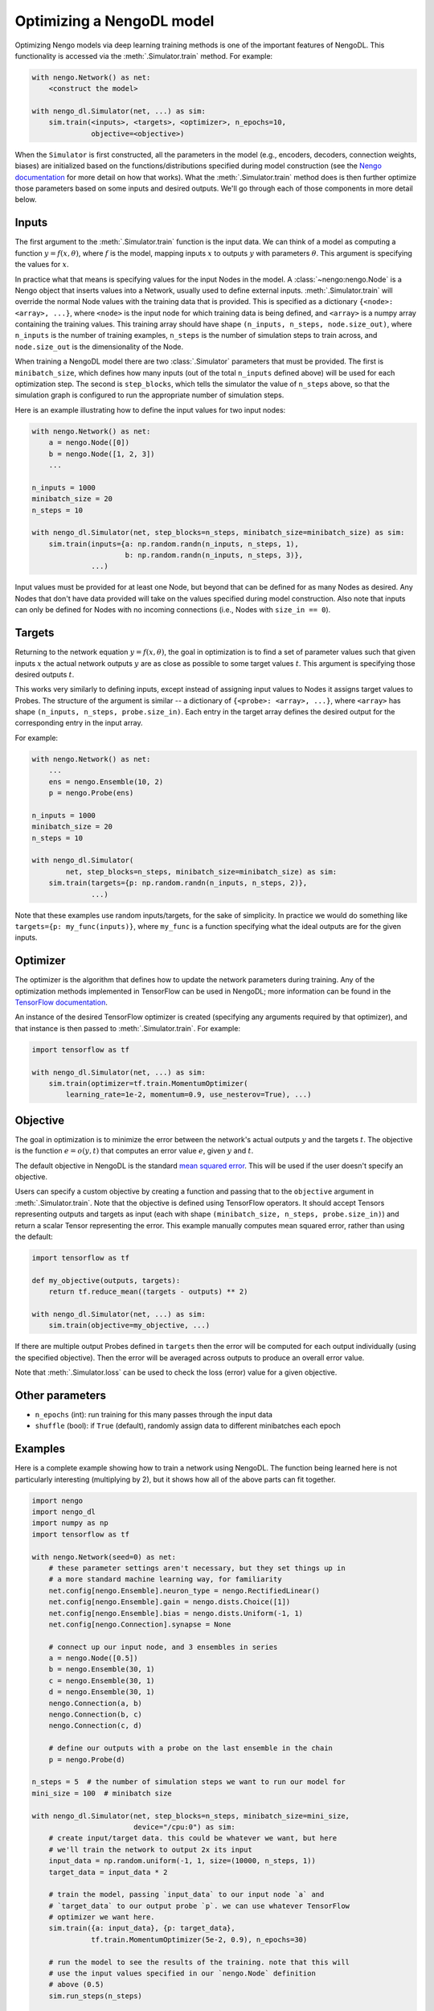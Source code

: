 Optimizing a NengoDL model
==========================

Optimizing Nengo models via deep learning training methods is one of the
important features of NengoDL.  This functionality is accessed via the
:meth:`.Simulator.train` method.  For example:

.. code-block:: python

    with nengo.Network() as net:
        <construct the model>

    with nengo_dl.Simulator(net, ...) as sim:
        sim.train(<inputs>, <targets>, <optimizer>, n_epochs=10,
                  objective=<objective>)

When the ``Simulator`` is first constructed, all the parameters in the model
(e.g., encoders, decoders, connection weights, biases) are initialized based
on the functions/distributions specified during model construction (see the
`Nengo documentation <https://pythonhosted.org/nengo/>`_ for more detail on
how that works).  What the :meth:`.Simulator.train` method does is then
further optimize those parameters based on some inputs and desired
outputs.  We'll go through each of those components in more detail
below.

Inputs
------

The first argument to the :meth:`.Simulator.train` function is the input data.
We can think of a model as computing a function
:math:`y = f(x, \theta)`, where :math:`f` is the model, mapping inputs
:math:`x` to outputs :math:`y` with parameters :math:`\theta`.  This
argument is specifying the values for :math:`x`.

In practice what that means is specifying values for the input Nodes in the
model.  A :class:`~nengo:nengo.Node` is a Nengo object that inserts values into
a Network, usually used
to define external inputs.  :meth:`.Simulator.train` will override the normal
Node values with the training data that is provided.  This is specified as a
dictionary ``{<node>: <array>, ...}``, where ``<node>`` is the input node
for which training data is being defined, and ``<array>`` is a numpy array
containing the training values.  This training array should have shape
``(n_inputs, n_steps, node.size_out)``, where ``n_inputs`` is the number of
training examples, ``n_steps`` is the number of simulation steps to train
across, and ``node.size_out`` is the dimensionality of the Node.

When training a NengoDL model there are two :class:`.Simulator` parameters
that must be provided.  The first is ``minibatch_size``, which defines how
many inputs (out of the total ``n_inputs`` defined above) will be used for each
optimization step.  The second is ``step_blocks``, which tells the simulator
the value of ``n_steps`` above, so that the simulation graph is configured
to run the appropriate number of simulation steps.

Here is an example illustrating how to define the input values for two
input nodes:

.. code-block:: python

    with nengo.Network() as net:
        a = nengo.Node([0])
        b = nengo.Node([1, 2, 3])
        ...

    n_inputs = 1000
    minibatch_size = 20
    n_steps = 10

    with nengo_dl.Simulator(net, step_blocks=n_steps, minibatch_size=minibatch_size) as sim:
        sim.train(inputs={a: np.random.randn(n_inputs, n_steps, 1),
                          b: np.random.randn(n_inputs, n_steps, 3)},
                  ...)

Input values must be provided for at least one Node, but beyond that can be
defined for as many Nodes as desired.  Any Nodes that don't have data provided
will take on the values specified during model construction.  Also note that
inputs can only be defined for Nodes with no incoming connections (i.e., Nodes
with ``size_in == 0``).

Targets
-------

Returning to the network equation :math:`y = f(x, \theta)`, the goal in
optimization is to find a set of parameter values such that given inputs
:math:`x` the actual network outputs :math:`y` are as close as possible to
some target values :math:`t`.  This argument is specifying those
desired outputs :math:`t`.

This works very similarly to defining inputs, except instead of assigning
input values to Nodes it assigns target values to Probes.  The structure of the
argument is similar -- a dictionary of ``{<probe>: <array>, ...}``, where
``<array>`` has shape ``(n_inputs, n_steps, probe.size_in)``.  Each entry
in the target array defines the desired output for the corresponding entry in
the input array.

For example:

.. code-block:: python

    with nengo.Network() as net:
        ...
        ens = nengo.Ensemble(10, 2)
        p = nengo.Probe(ens)

    n_inputs = 1000
    minibatch_size = 20
    n_steps = 10

    with nengo_dl.Simulator(
            net, step_blocks=n_steps, minibatch_size=minibatch_size) as sim:
        sim.train(targets={p: np.random.randn(n_inputs, n_steps, 2)},
                  ...)

Note that these examples use random inputs/targets, for the sake of simplicity.
In practice we would do something like ``targets={p: my_func(inputs)}``, where
``my_func`` is a function specifying what the ideal outputs are for the given
inputs.

Optimizer
---------

The optimizer is the algorithm that defines how to update the
network parameters during training.  Any of the optimization methods
implemented in TensorFlow can be used in NengoDL; more information can be found
in the `TensorFlow documentation
<https://www.tensorflow.org/api_guides/python/train#Optimizers>`_.

An instance of the desired TensorFlow optimizer is created (specifying any
arguments required by that optimizer), and that instance is then passed to
:meth:`.Simulator.train`.  For example:

.. code-block:: python

    import tensorflow as tf

    with nengo_dl.Simulator(net, ...) as sim:
        sim.train(optimizer=tf.train.MomentumOptimizer(
            learning_rate=1e-2, momentum=0.9, use_nesterov=True), ...)

Objective
---------

The goal in optimization is to minimize the error between the network's actual
outputs :math:`y` and the targets :math:`t`.  The objective is the
function :math:`e = o(y, t)` that computes an error value :math:`e`, given
:math:`y` and :math:`t`.

The default objective in NengoDL is the standard `mean squared error
<https://en.wikipedia.org/wiki/Mean_squared_error>`_.  This will be used if
the user doesn't specify an objective.

Users can specify a custom objective by creating a function and passing that
to the ``objective`` argument in :meth:`.Simulator.train`.  Note that the
objective is defined using TensorFlow operators.  It should accept Tensors
representing outputs and targets as input (each with shape
``(minibatch_size, n_steps, probe.size_in)``) and return a scalar Tensor
representing the error. This example manually computes mean squared error,
rather than using the default:

.. code-block:: python

    import tensorflow as tf

    def my_objective(outputs, targets):
        return tf.reduce_mean((targets - outputs) ** 2)

    with nengo_dl.Simulator(net, ...) as sim:
        sim.train(objective=my_objective, ...)

If there are multiple output Probes defined in ``targets`` then the error
will be computed for each output individually (using the specified objective).
Then the error will be averaged across outputs to produce an overall
error value.

Note that :meth:`.Simulator.loss` can be used to check the loss
(error) value for a given objective.

Other parameters
----------------

- ``n_epochs`` (int): run training for this many passes through the input data
- ``shuffle`` (bool): if ``True`` (default), randomly assign data to different
  minibatches each epoch

Examples
--------

Here is a complete example showing how to train a network using NengoDL.  The
function being learned here is not particularly interesting (multiplying by 2),
but it shows how all of the above parts can fit together.

.. code-block:: python

    import nengo
    import nengo_dl
    import numpy as np
    import tensorflow as tf

    with nengo.Network(seed=0) as net:
        # these parameter settings aren't necessary, but they set things up in
        # a more standard machine learning way, for familiarity
        net.config[nengo.Ensemble].neuron_type = nengo.RectifiedLinear()
        net.config[nengo.Ensemble].gain = nengo.dists.Choice([1])
        net.config[nengo.Ensemble].bias = nengo.dists.Uniform(-1, 1)
        net.config[nengo.Connection].synapse = None

        # connect up our input node, and 3 ensembles in series
        a = nengo.Node([0.5])
        b = nengo.Ensemble(30, 1)
        c = nengo.Ensemble(30, 1)
        d = nengo.Ensemble(30, 1)
        nengo.Connection(a, b)
        nengo.Connection(b, c)
        nengo.Connection(c, d)

        # define our outputs with a probe on the last ensemble in the chain
        p = nengo.Probe(d)

    n_steps = 5  # the number of simulation steps we want to run our model for
    mini_size = 100  # minibatch size

    with nengo_dl.Simulator(net, step_blocks=n_steps, minibatch_size=mini_size,
                            device="/cpu:0") as sim:
        # create input/target data. this could be whatever we want, but here
        # we'll train the network to output 2x its input
        input_data = np.random.uniform(-1, 1, size=(10000, n_steps, 1))
        target_data = input_data * 2

        # train the model, passing `input_data` to our input node `a` and
        # `target_data` to our output probe `p`. we can use whatever TensorFlow
        # optimizer we want here.
        sim.train({a: input_data}, {p: target_data},
                  tf.train.MomentumOptimizer(5e-2, 0.9), n_epochs=30)

        # run the model to see the results of the training. note that this will
        # use the input values specified in our `nengo.Node` definition
        # above (0.5)
        sim.run_steps(n_steps)

        # so the output should be 1
        assert np.allclose(sim.data[p], 1, atol=1e-2)

        sim.soft_reset(include_probes=True)

        # or if we wanted to see the performance on a test dataset, we could do
        test_data = np.random.uniform(-1, 1, size=(mini_size, n_steps, 1))
        sim.run_steps(n_steps, input_feeds={a: test_data})

        assert np.allclose(test_data * 2, sim.data[p], atol=1e-2)

Limitations
-----------

- Almost all deep learning methods require the network to be differentiable,
  which means that trying to train a network with non-differentiable elements
  will result in an error.  Examples of common non-differentiable
  elements include :class:`nengo:nengo.LIF`,
  :class:`nengo:nengo.Direct`, or processes/neurons that don't have a
  custom TensorFlow implementation (see
  :class:`.processes.SimProcessBuilder`/
  :class:`.neurons.SimNeuronsBuilder`)

- Most TensorFlow optimizers do not have GPU support for networks with
  sparse reads, which are a common element in Nengo models.  If your
  network contains sparse reads then training will have to be
  executed on the CPU (by creating the simulator via
  ``nengo_dl.Simulator(..., device="/cpu:0")``), or is limited to
  optimizers with GPU support (currently this is only
  ``tf.train.GradientDescentOptimizer``). Follow `this issue
  <https://github.com/tensorflow/tensorflow/issues/2314>`_ for updates
  on Tensorflow GPU support.